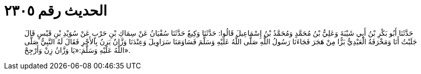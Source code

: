 
= الحديث رقم ٢٣٠٥

[quote.hadith]
حَدَّثَنَا أَبُو بَكْرِ بْنُ أَبِي شَيْبَةَ وَعَلِيُّ بْنُ مُحَمَّدٍ وَمُحَمَّدُ بْنُ إِسْمَاعِيلَ قَالُوا: حَدَّثَنَا وَكِيعٌ حَدَّثَنَا سُفْيَانُ عَنْ سِمَاكِ بْنِ حَرْبٍ عَنْ سُوَيْدِ بْنِ قَيْسٍ قَالَ جَلَبْتُ أَنَا وَمَخْرَفَةُ الْعَبْدِيُّ بَزًّا مِنْ هَجَرَ فَجَاءَنَا رَسُولُ اللَّهِ صَلَّى اللَّهُ عَلَيْهِ وَسَلَّمَ فَسَاوَمَنَا سَرَاوِيلَ وَعِنْدَنَا وَزَّانٌ يَزِنُ بِالأَجْرِ فَقَالَ لَهُ النَّبِيُّ صَلَّى اللَّهُ عَلَيْهِ وَسَلَّمَ:«يَا وَزَّانُ زِنْ وَأَرْجِحْ».